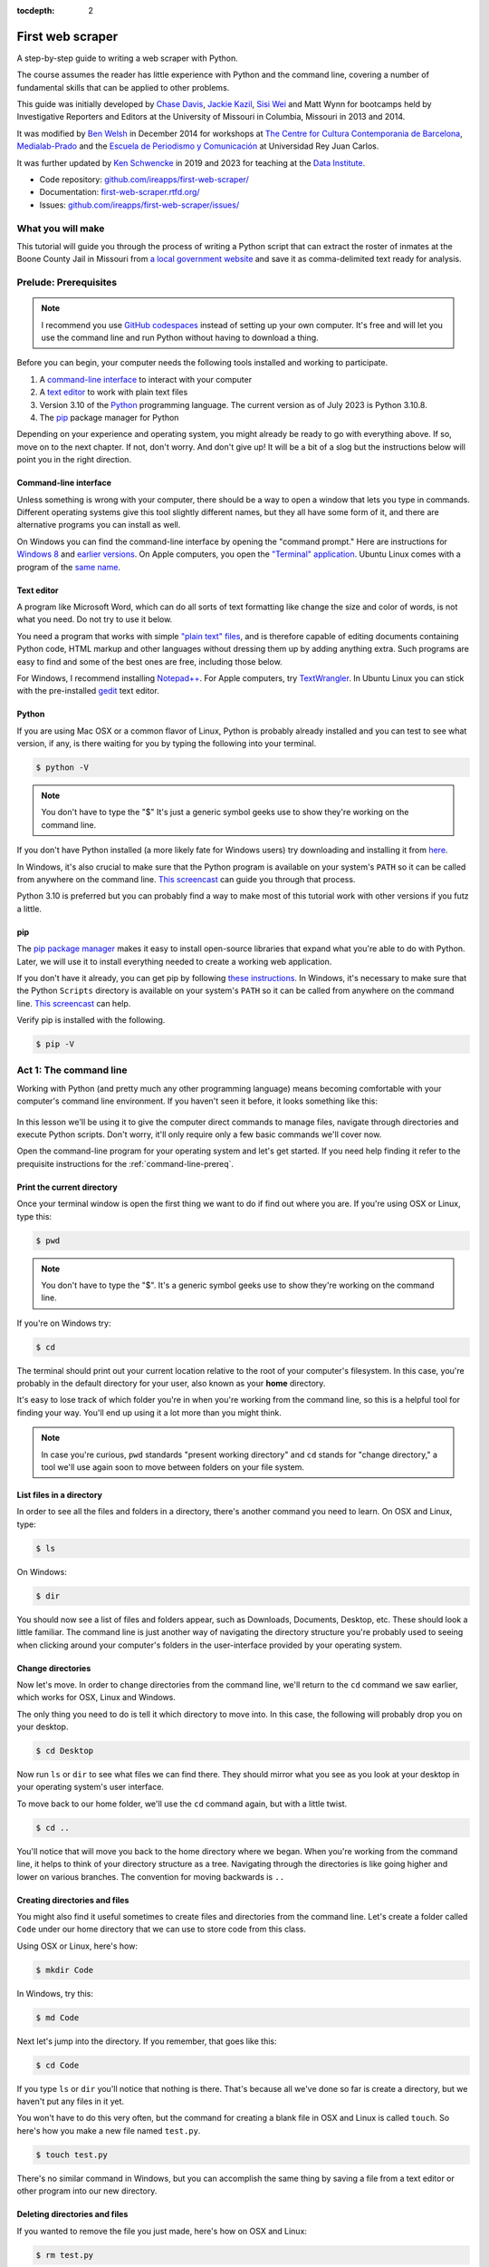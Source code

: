 :tocdepth: 2

First web scraper
=================

A step-by-step guide to writing a web scraper with Python.

The course assumes the reader has little experience with Python and the command line, covering a number of fundamental skills that can be applied to other problems.

This guide was initially developed by `Chase
Davis <chase.davis@gmail.com>`__, `Jackie
Kazil <jackiekazil@gmail.com>`__, `Sisi Wei <me@sisiwei.com>`__ and Matt
Wynn for bootcamps held by Investigative Reporters and Editors at the
University of Missouri in Columbia, Missouri in 2013 and 2014.

It was modified by `Ben Welsh <http://palewi.re/who-is-ben-welsh/>`_ in December 2014 for workshops at `The Centre for Cultura Contemporania de Barcelona <http://www.cccb.org/en/curs_o_conferencia-data_journalism_work_session_viii-46957>`_, `Medialab-Prado <http://medialab-prado.es/article/iitallerdeperiodismodedatosconvocatoriadeproyectos>`_ and the `Escuela de Periodismo y Comunicación <http://www.escuelaunidadeditorial.es/master-periodismo-de-investigacion.html>`_ at Universidad Rey Juan Carlos.

It was further updated by `Ken Schwencke <https://schwanksta.com>`__ in 2019 and 2023 for teaching at the `Data Institute <https://cjddatainstitute.org/>`__.

-  Code repository:
   `github.com/ireapps/first-web-scraper/ <https://github.com/ireapps/first-web-scraper/>`__
-  Documentation:
   `first-web-scraper.rtfd.org/ <http://first-web-scraper.rtfd.org/>`__
-  Issues:
   `github.com/ireapps/first-web-scraper/issues/ <https://github.com/ireapps/first-web-scraper/issues>`__

What you will make
------------------

This tutorial will guide you through the process of writing a Python script that can extract the roster of inmates at the Boone County Jail in Missouri from `a local government website <https://report.boonecountymo.org/mrcjava/servlet/SH01_MP.I00290s>`_ and save it as comma-delimited text ready for analysis.

Prelude: Prerequisites
----------------------

.. note::
    I recommend you use `GitHub codespaces <https://github.com/features/codespaces>`__ instead of setting up your own computer. It's free and will let you use the command line and run Python without having to download a thing. 

Before you can begin, your computer needs the following tools installed
and working to participate.

1. A `command-line
   interface <https://en.wikipedia.org/wiki/Command-line_interface>`__
   to interact with your computer
2. A `text editor <https://en.wikipedia.org/wiki/Text_editor>`__ to work
   with plain text files
3. Version 3.10 of the
   `Python <https://www.python.org/downloads/release/python-3108/>`__ programming
   language. The current version as of July 2023 is Python 3.10.8.
4. The `pip <https://pip.pypa.io/en/latest/installing.html>`__
   package manager for Python


Depending on your experience and operating system, you might already be ready to go with everything above. If so, move on to the next chapter. If not, don't worry. And don't give up! It will be a bit of a slog but the instructions below will point you in the right direction.

.. _command-line-prereq:

Command-line interface
~~~~~~~~~~~~~~~~~~~~~~

Unless something is wrong with your computer, there should be a way to
open a window that lets you type in commands. Different operating
systems give this tool slightly different names, but they all have some
form of it, and there are alternative programs you can install as well.

On Windows you can find the command-line interface by opening the
"command prompt." Here are instructions for `Windows
8 <http://windows.microsoft.com/en-us/windows/command-prompt-faq#1TC=windows-8>`__
and `earlier
versions <http://windows.microsoft.com/en-us/windows-vista/open-a-command-prompt-window>`__. On Apple computers, you open the `"Terminal"
application <http://blog.teamtreehouse.com/introduction-to-the-mac-os-x-command-line>`__. Ubuntu Linux comes with a program of the `same
name <http://askubuntu.com/questions/38162/what-is-a-terminal-and-how-do-i-open-and-use-it>`__.

Text editor
~~~~~~~~~~~

A program like Microsoft Word, which can do all sorts of text formatting
like change the size and color of words, is not what you need. Do not
try to use it below.

You need a program that works with simple `"plain text"
files <https://en.wikipedia.org/wiki/Text_file>`__, and is therefore
capable of editing documents containing Python code, HTML markup and
other languages without dressing them up by adding anything extra. Such
programs are easy to find and some of the best ones are free, including
those below.

For Windows, I recommend installing
`Notepad++ <http://notepad-plus-plus.org/>`__. For Apple computers, try
`TextWrangler <http://www.barebones.com/products/textwrangler/download.html>`__.
In Ubuntu Linux you can stick with the pre-installed
`gedit <https://help.ubuntu.com/community/gedit>`__ text editor.

Python
~~~~~~

If you are using Mac OSX or a common flavor of Linux, Python is probably
already installed and you can test to see what version, if any, is there
waiting for you by typing the following into your terminal.

.. code:: bash

    $ python -V

.. note::

    You don't have to type the "$" It's just a generic symbol
    geeks use to show they're working on the command line.

If you don't have Python installed (a more likely fate for Windows
users) try downloading and installing it from
`here <https://www.python.org/downloads/release/python-3108/>`__.

In Windows, it's also crucial to make sure that the Python program is
available on your system's ``PATH`` so it can be called from anywhere on
the command line. `This
screencast <http://showmedo.com/videotutorials/video?name=960000&fromSeriesID=96>`__
can guide you through that process.

Python 3.10 is preferred but you can probably find a way to make most of
this tutorial work with other versions if you futz a little.

.. _command-line-pip:

pip
~~~

The `pip package
manager <https://pip.pypa.io/en/latest/>`__ makes it
easy to install open-source libraries that expand what you're able to do
with Python. Later, we will use it to install everything needed to
create a working web application.

If you don't have it already, you can get pip by following `these
instructions <https://pip.pypa.io/en/latest/installing.html>`__.
In Windows, it's necessary to make sure that the Python ``Scripts``
directory is available on your system's ``PATH`` so it can be called
from anywhere on the command line. `This
screencast <http://showmedo.com/videotutorials/video?name=960000&fromSeriesID=96>`__
can help.

Verify pip is installed with the following.

.. code:: bash

    $ pip -V

Act 1: The command line
-----------------------

Working with Python (and pretty much any other programming language)
means becoming comfortable with your computer's command line
environment. If you haven't seen it before, it looks something like
this:

.. figure:: _static/img/terminal.png
  :width: 600 px

In this lesson we'll be using it to give the computer direct commands to manage files, navigate through directories and execute Python scripts. Don't worry, it'll only require only a few basic commands we'll cover now.

Open the command-line program for your operating system and let's get started.
If you need help finding it refer to the prequisite instructions for the :ref:`command-line-prereq`.

Print the current directory
~~~~~~~~~~~~~~~~~~~~~~~~~~~

Once your terminal window is open the first thing we want to do if find out where you are. If you're using OSX or Linux, type this:

.. code:: bash

    $ pwd

.. note::

    You don't have to type the "$". It's a generic symbol
    geeks use to show they're working on the command line.

If you're on Windows try:

.. code:: bash

    $ cd

The terminal should print out your current location relative to the root of your computer's filesystem. In this case, you're probably in the default directory for your user, also known as your **home** directory.

It's easy to lose track of which folder you're in when
you're working from the command line, so this is a helpful tool for
finding your way. You'll end up using it a lot more than you might think.

.. note::

  In case you're curious, ``pwd`` standards "present working directory" and ``cd``
  stands for "change directory," a tool we'll use again soon to move between
  folders on your file system.

List files in a directory
~~~~~~~~~~~~~~~~~~~~~~~~~

In order to see all the files and folders in a directory, there's
another command you need to learn.  On OSX and Linux, type:

.. code:: bash

    $ ls

On Windows:

.. code:: bash

    $ dir

You should now see a list of files and folders appear, such as Downloads, Documents, Desktop, etc. These should look a little familiar. The command line is just another way of navigating the directory structure you're probably used to seeing when
clicking around your computer's folders in the user-interface provided
by your operating system.

Change directories
~~~~~~~~~~~~~~~~~~

Now let's move. In order to change directories from the command line, we'll
return to the ``cd`` command we saw earlier, which works for OSX, Linux and Windows.

The only thing you need to do is tell it which directory to move into. In this
case, the following will probably drop you on your desktop.

.. code:: bash

    $ cd Desktop

Now run ``ls`` or ``dir`` to see what files we can find there. They should
mirror what you see as you look at your desktop in your operating system's
user interface.

To move back to our home folder, we'll use the ``cd``
command again, but with a little twist.

.. code:: bash

    $ cd ..

You'll notice that will move you back to the home directory where we began.
When you're working from the command line, it helps to think of your directory structure as a tree. Navigating through the directories is like going higher and lower on various branches. The convention for moving backwards is ``..``

Creating directories and files
~~~~~~~~~~~~~~~~~~~~~~~~~~~~~~

You might also find it useful sometimes to create files and directories
from the command line. Let's create a folder called ``Code`` under our
home directory that we can use to store code from this class.

Using OSX or Linux, here's how:

.. code:: bash

    $ mkdir Code

In Windows, try this:

.. code:: bash

    $ md Code

Next let's jump into the directory. If you remember, that goes like this:

.. code:: bash

    $ cd Code

If you type ``ls`` or ``dir`` you'll notice that nothing is there. That's because all we've done so far is create a directory, but we haven't put any files in it yet.

You won't have to do this very often, but the command for
creating a blank file in OSX and Linux is called ``touch``. So here's how
you make a new file named ``test.py``.

.. code:: bash

    $ touch test.py

There's no similar command in Windows, but you can accomplish the same thing by saving
a file from a text editor or other program into our new directory.

Deleting directories and files
~~~~~~~~~~~~~~~~~~~~~~~~~~~~~~

If you wanted to remove the file you just made, here's how on OSX and Linux:

.. code:: bash

    $ rm test.py

And here's how in Windows:

.. code:: bash

    $ del test.py

.. warning::

    **This must be done with caution**. Files you delete from the command line do not go into the recycle bin. They are gone. **Forever**.

And that's it! You've learned all the basic command-line tricks necessary to move on.

Act 2: Python
-------------

Python can be used for almost any application you can imagine, from building websites to running robots.

A thorough overview of the language would take months, so our class is going to concentrate on the absolute basics -- basic principles that you need to understand as you complete this course.

How to run a Python program
~~~~~~~~~~~~~~~~~~~~~~~~~~~

A Python file is nothing more than a text file that has the extension ".py" at the end of its name. Any time you see a ".py" file, you can run it from the command line by typing into the command line:

.. code:: bash

  $ python filename.py

That's it. And it works for both OSX and Windows.

Python also comes with a very neat feature called an **interactive
interpreter**, which allows you to execute Python code one line at a
time, sort of like working from the command line.

We'll be using this a lot in the beginning to demonstrate concepts, but in the real world it's often useful for testing and debugging.

To open the interpreter, simply type ``python`` from your command line, like this.

.. code:: python

    $ python

And here's what you should get.

.. figure:: _static/img/python.png
   :alt: Python interactive interpreter

Next we'll use the interpreter to walk through a handful of basic concepts
you need to understand if you're going to be writing code, Python or otherwise.

Variables
~~~~~~~~~

Variables are like containers that hold different types of data so you
can go back and refer to them later. They're fundamental to programming
in any language, and you'll use them all the time.

To try them out, open your Python interpreter.

.. code:: bash

    $ python

Now let's start writing Python!

.. code:: python

    >>> greeting = "Hello, world!"

In this case, we've created a **variable** called ``greeting`` and
assigned it the **string value** "Hello, world!".

In Python, variable assignment is done with the = sign. On the left is
the name of the variable you want to create (it can be anything) and on
the right is the value that you want to assign to that variable.

If we use the ``print`` command on the variable, Python will output "Hello, world!" to
the terminal because that value is stored in the variable.

.. code:: python

    >>> print(greeting)
    Hello world!

Data types
~~~~~~~~~~

Variables can contain many different kinds of data types. There are integers, strings, floating point numbers (decimals), and other types of data that languages like SQL like
to deal with in different ways.

Python is no different. In particular, there are six different data types you will be dealing with on a regular basis: strings, integers, floats, lists, tuples and dictionaries. Here's a little detail on each.

Strings
^^^^^^^

Strings contain text values like the "Hello, world!"
example above. There's not much to say about them other than that they
are declared within single or double quotes like so:

.. code:: python

    >>> greeting = "Hello, world!"
    >>> goodbye = "Seeya later, dude."
    >>> favorite_animal = 'Donkey'


Integers
^^^^^^^^

Integers are whole numbers like 1, 2, 1000 and 1000000.
They do not have decimal points. Unlike many other variable types,
integers are not declared with any special type of syntax. You can
simply assign them to a variable straight away, like this:

.. code:: python

    >>> a = 1
    >>> b = 2
    >>> c = 1000

Floats
^^^^^^

Floats are a fancy name for numbers with decimal points in
them. They are declared the same way as integers but have some
idiosyncracies you don't need to worry about for now.

.. code:: python

    >>> a = 1.1
    >>> b = 0.99332
    >>> c = 100.123

Lists
^^^^^

Lists are collections of values or variables. They are
declared with brackets like these ``[]``, and items inside are separated by
commas. They can hold collections of any type of data, including other
lists. Here are several examples:

.. code:: python

    >>> list_of_numbers = [1, 2, 3, 4, 5]
    >>> list_of_strings = ['a', 'b', 'c', 'd']
    >>> list_of_both = [1, 'a', 2, 'b']
    >>> list of lists = [[1, 2, 3], [4, 5, 6], ['a', 'b', 'c']]

Lists also have another neat feature: The ability to retrieve individual
items. In order to get a specific item out of a list, you just pass in its position.

All lists in Python are **zero-indexed**, which means the first item in them sits at position 0.

.. code:: python

    >>> my_list = ['a', 'b', 'c', 'd']
    >>> my_list[0]
    'a'
    >>> my_list[2]
    'c'

You can also extract a range of values by specifiying the first and last
positions you want to retrieve with a colon in between them, like this:

.. code:: python

    >>> my_list[0:2]
    ['a', 'b']

To specify the last value in a list, you use `-1`

.. code:: python

    >>> my_list[-1]
    'd'

So if you want ever item in a list besides the last, you would do:

.. code:: python

    >>> my_list[-1]
    'd'

Tuples
^^^^^^

Tuples are a special type of list that cannot be changed once they are created. That's not especially important right now. All you need to know is that they are declared with parentheses ``()``. For now, just think of them as lists.

.. code:: python

    >>> tuple_of_numbers = (1, 2, 3, 4, 5)
    >>> tuple_of_strings = ('a', 'b', 'c', 'd')

Dictionaries
^^^^^^^^^^^^

Dictionaries are probably the most difficult data type to explain, but also among the most useful. In technical terms, they are storehouses for pairs of keys and values. You can think of them like a phonebook.

An example will make this a little more clear.

.. code:: python

    >>> my_phonebook = {'Mom': '713-555-5555', 'Chinese Takeout': '573-555-5555'}

In this example, the keys are the names "Mom" and "Chinese takeout",
which are declared as strings (Python dictionary keys usually are).

The values are the phone numbers, which are also strings, although
dictionary values in practice can be any data type.

If you wanted to get Mom's phone number from the dictionary, here's how:

.. code:: python

    >>> my_phonebook['Mom']
    713-555-5555

There's a lot more to dictionaries, but that's all you need to know for now.

Control structures
~~~~~~~~~~~~~~~~~~

As a beginner your first Python scripts won't be much more complicated that a series of commands that execute one after another, working together to accomplish a task.

In those situations, it is helpful to be able to control the order and conditions under which those commands will run.

That's where control structures come in -- simple logical operators that
allow you to execute parts of your code when the right conditions call
for it.

Here are two you will end up using a lot.

The if clause
^^^^^^^^^^^^^

If statements are pretty much exactly what they sound like. **If** a
certain condition is met, your program should do something.

Let's start with a simple example.

.. code:: python

    >>> number = 10
    >>> if number > 5:
    >>>    print("Wow, that's a big number!")
    >>>
    Wow, that's a big number!

Our little program in this case starts with a variable, which we've called ``number``, being set to 10. That's pretty simple, and a concept you should be familiar with by this point.

.. code-block:: python
    :emphasize-lines: 1

    >>> number = 10
    >>> if number > 5:
    >>>    print("Wow, that's a big number!")

The next line, ``if number > 5:`` declares our ``if`` statement. In this case, we want something to happen if the ``number`` variable is greater than 5.

.. code-block:: python
    :emphasize-lines: 2

    >>> number = 10
    >>> if number > 5:
    >>>    print("Wow, that's a big number!")

Most of the if statements we build are going to rely on equality operators like the kind we learned in elementary school: greater than (>), less than (<), greater than or equal to (>=), less than or equal to (<=) and plain old "equals". The equals operator is a little tricky, in that it is declared with two equals signs (==), not one (=). Why is that? Because you'll remember from above that a single equals sign is the notation we use to assign a value to a variable!

Next, take note of the indentation. In Python, whitespace matters. A lot.  Notice that I said indents must be four spaces. Four spaces means four spaces -- not a tab.

.. code-block:: python
    :emphasize-lines: 3

    >>> number = 10
    >>> if number > 5:
    >>>    print("Wow, that's a big number!")

Tabs and spaces are different. To avoid problems, you should press the space bar four times whenever you indent Python code.

.. note::

  There are some text editors that will automatically convert tabs to spaces, and once you feel more comfortable you might want to use one. But for now, get in the habit of making all indents four spaces.

If you look closely, there's another small detail you need to remember: The colon! When we declare an ``if`` statement, we always end that line with a colon.

.. code-block:: python
    :emphasize-lines: 2

    >>> number = 10
    >>> if number > 5:
    >>>     print("Wow, that's a big number!")
    >>>
    >>> print("I execute no matter what your number is!")

It helps sometimes to think of your program as taking place on different levels.

In this case, the first level of our program (the one that isn't indented) has us declaring the variable ``number = 10`` and setting up our ``if`` condition, ``if number > 5:``.

The second level of our program executes only on the condition that our ``if`` statement is true. Therefore, because it depends on that ``if`` statement, it is indented four spaces.

If we wanted to continue our program back on the first level, we could do something like this:

.. code-block:: python
    :emphasize-lines: 5

    >>> number = 10
    >>> if number > 5:
    >>>     print("Wow, that's a big number!")
    >>>
    >>> print("I execute no matter what your number is!")
    >>>
    Wow, that's a big number!
    I execute no matter what your number is!

The last statement doesn't depend on the ``if`` statement, so it will always run.

The else clause
^^^^^^^^^^^^^^^

Now let's talk about a common companion for ``if`` statement -- the ``else`` clause. It can be combined with an ``if`` statement to have the script execute a block of code when it turns out not to be true.

You don't need to have an ``else`` condition for your ``if`` statements, but sometimes it helps. Consider this example:

.. code-block:: python
    :emphasize-lines: 4,5

    number = 10
    if number > 5:
        print("Wow, that's a big number!")
    else:
        print("Gee, that number's kind of small, don't you think?")

In this case, we're telling our program to print one thing if ``number`` is greater than five, and something else if it's not. Notice that the ``else`` statement also ends with a colon, and as such its contents are also indented four spaces.

For loops
^^^^^^^^^

Remember earlier we discussed the concept of a list -- the type of
variable that can hold multiple items in it all at once?

Many times during your programming career, you'll find it helps to run through an entire list of items and do something with all of them, one at a time.

That's where for loops come in. Let's start by having Python say the ABC's:

.. code:: python

    >>> list_of_letters = ['a', 'b', 'c']
    >>> for letter in list_of_letters:
    >>>     print(letter)
    >>>
    a
    b
    c

The output of this statement is what you might guess. But there are still a few things to unpack here -- some familiar and some not.

First, you'll notice from looking at the print statement that our
indentation rules still apply. Everything that happens within the ``for``
loop must still be indented four spaces from the main level of the
program. You'll also see that the line declaring the loop ends in a
colon, just like the if and else statements.

Second, turn your attention to the syntax of declaring the loop itself.

.. code-block:: python
    :emphasize-lines: 2

    >>> list_of_letters = ['a', 'b', 'c']
    >>> for letter in list_of_letters:
    >>>     print(letter)

All of our for loops start, unsurprisingly, with the word ``for`` and
follow the pattern ``for variable_name in list:``. The ``variable_name``
can be anything you want -- it's essentially just a new variable you're
creating to refer to each item within your list as the ``for`` loop iterates
over it.

In this case we chose ``letter``, but you could just as easily call it ``donkey``, like so:

.. code-block:: python
    :emphasize-lines: 2

    >>> list_of_letters = ['a', 'b', 'c']
    >>> for donkey in list_of_letters:
    >>>     print(donkey)

The next thing you have to specify is the list you want to loop over, in
this case ``list_of_letters``. The line ends with a colon, and the next
line starts with an indent. And that's the basics of building a loop!

Functions
^^^^^^^^^

Often it's helpful to encapsulate a sequence of programming instructions into little tools that can be used over and over again. That's where functions come in.

Think of functions like little boxes. They take input (known as **arguments**), perform some operations on those arguments, and then return an **output**.

In Python, a simple function might take an integer and divide it by two, like this:

.. code-block:: python

    >>> def divide_by_two(x):
    >>>    return x / 2

In order to call that function later in the program, I would simply have
to invoke its name and feed it an integer -- any integer at all -- like
so:

.. code-block:: python
    :emphasize-lines: 3,4

    >>> def divide_by_two(x):
    >>>    return x / 2
    >>> divide_by_two(10)
    5

Once you write a function (assuming it works) you don't need to know what's inside. You can just feed it an input and expect an output in return.

Every function must be declared by the word ``def``, which stands for "define". That is followed by the name of the function. Like the variable in a ``loop`` you can call it anything you want.

.. code-block:: python
    :emphasize-lines: 1

    >>> def get_half(x):
    >>>    return x / 2

The name is then followed by a set of parentheses in which you can define the arguments the function should expect. In our example above, we've called the only argument``x``.

When we feed a value in, like the number 10, a variable by the name of our argument is created within the function. You can name that what you want too.

.. code-block:: python
    :emphasize-lines: 1,2

    >>> def get_half(num):
    >>>    return num / 2

After you finish declaring arguments, you'll see something familiar --the colon. Just like the ``if`` statements and ``for`` loops, the next line must be indented four spaces because any code within the function is nested one level deeper than the base level of the program.

Most functions return some kind of output. Arguments go in, some processing happens, and something comes out. That's what the ``return`` statement is for.

.. code-block:: python
    :emphasize-lines: 2

    >>> def get_half(num):
    >>>    return num / 2

Functions don't necessarily need arguments, nor do they always need to return a value using the ``return`` command. You could also do something like this:

.. code-block:: python

    def say_hello():
        print("Hello!")

But the idea of arguments and ``return`` values are still fundamental in
understanding functions, and they will come up more often than not.

Python as a toolbox
~~~~~~~~~~~~~~~~~~~

Lucky for us, Python already has tools filled with functions to do pretty much anything you'd ever want to do with a programming language: everything from navigating the web to scraping and analyzing data to performing mathematical operations to building websites.

Some of these are built into a toolbox that comes with the language, known as the **standard library**. Others have been built by members of the developer community and can be downloaded and installed from the web.

There are two ways to import these tools into your scripts.

To pull in an entire toolkit, use the ``import`` command. In this case,
we'll get the ``urllib`` package, which allows us to visit websites
with Python:

.. code-block:: python

    >>> import urllib.request
    >>> urllib.request.urlopen("http://www.python.org/").read()

You can also import specific tools from inside a toolkit by working in the ``from`` command with something like this:

.. code-block :: python

    >>> from urllib.request import urlopen 
    >>> urlopen("http://www.python.org/").read()

In practice, you'll use both of these methods.

.. note::

  There's no rule but most Python programmers try to keep things manageable by lining up all ``import`` statements at the top of each script.

Act 3: Web scraping
-------------------

Now that we've covered all the fundamentals, it's time to get to work and write a web scraper.

The target is a regularly updated `roster of inmates at the Boone County Jail in Missouri <https://report.boonecountymo.org/mrcjava/servlet/SH01_MP.I00290s>`_. Boone County is home to Columbia, where you can find the University of Missouri's main campus and the headquarters of Investigative Reporters and Editors.

You may notice that there's an export button on this page. When this tutorial was first written, the jail did not allow you to export to a CSV -- of course, if there is an export option, take it! As a simple site though, it's still a good way to learn to scrape. Sometimes you may even find that an export doesn't contain all of the information a site has -- in that case, you may want to scrape it anyway! 

Installing dependencies
~~~~~~~~~~~~~~~~~~~~~~~

The scraper will use Python's `BeautifulSoup <http://www.crummy.com/software/BeautifulSoup/>`_ toolkit to parse the site's HTML and extract the data.

We'll also use the `Requests library <http://docs.python-requests.org/en/latest/>`_ to open the URL, download the HTML and pass it to BeautifulSoup.

Since they are not included in Python's standard library, we'll first need to install them using ``pip``, a command-line tool that can grab open-source libraries off the web. If you don't have it installed, you'll need to follow the prequisite instructions for :ref:`command-line-pip`.

In OSX or Linux try this:

.. code:: bash

    $ sudo pip install beautifulsoup4
    $ sudo pip install requests

On Windows give it a shot without the ``sudo``.

.. code:: bash

    $ pip install beautifulsoup4
    $ pip install requests

Analyzing the HTML
~~~~~~~~~~~~~~~~~~

HTML is the framework that, in most cases, contains the content of a page. Other bits and pieces like CSS and JavaScript can style, reshape and add layers of interaction to a page.

But unless you've got something fancy on your hands, the data you're seeking to scrape is usually somewhere within the HTML of the page and your job is to write a script in just the write way to walk through it and pull out the data. In this case, we'll be looking to extract data from the big table that makes up the heart of the page.

.. figure:: _static/img/target.png
    :width: 600px

By the time we're finished, we want to have extracted that data, now encrusted in layers of HTML, into a clean spreadsheet.

.. figure:: _static/img/xls-2.png
    :width: 600px

In order to scrape a website, we need to understand how a typical webpage is put together.

To view the HTML code that makesup this page () open up a browser and visit `out target <https://report.boonecountymo.org/mrcjava/servlet/SH01_MP.I00290s>`_. Then right click with your mouse and select "View Source." You can do this for any page on the web.

.. figure:: _static/img/source.png

We could fish through all the code to find our data, but to dig this more easily, we can use your web browser's inspector tool. Right click on the table of data that you are interested in and select 'inspect element.'

.. figure:: _static/img/inspect.png
   :alt: Inspect the element

.. note::

    The inspector tool might have a slightly different name depending on which browser you're using. To make this easy on yourself, consider using Google Chrome.

Your browser will open a special panel and highlight the portion of the page's HTML code that you've just clicked on.

.. figure:: _static/img/table.png
   :alt: Inspector with the highlighted element
   :width: 600px

There are many ways to grab content from HTML, and every page you scrape data from will require a slightly different trick.

At this stage, your job is to find a pattern or identifier in the code for the elements you'd like to extract, which we will then give as instructions to our Python code.

In the best cases, you can extract content by using the ``id`` or ``class`` already assigned to the element you'd like to extract. An 'id' is intended to act as the unique identifer a specific item on a page. A 'class' is used to label a
specific type of item on a page. So, there maybe may instances of a class on a page.

On Boone County's page, there is only table in the HTML's ``body`` tag. The table is identified by a class.

.. code:: html

    <table class="resultsTable" style="margin: 0 auto; width: 90%; font-size: small;">

Extracting an HTML table
~~~~~~~~~~~~~~~~~~~~~~~~

Now that we know where to find the data we're after, it's time to write script to pull it down and save it to a comma-delimited file.

Let's start by creating a Python file to hold our scraper. First jump into the ``Code`` directory we made at the beginning of this lesson.

.. code:: bash

    $ cd Code

.. note::

    You'll need to ``mkdir Code`` (or ``md Code`` in Windows) if you haven't made this directory yet.

Then open your text editor and save an empty file into the directory name ``scrape.py`` and we're ready to begin. The first step is to import the requests library and download the Boone County webpage.

.. code-block:: python

    import requests

    url = 'https://report.boonecountymo.org/mrcjava/servlet/SH01_MP.I00290s'
    response = requests.get(url, headers={'User-Agent': 'Mozilla/5.0'})
    html = response.content
    print(html)

Save the file and run this script from your command line and you should see the entire HTML of the page spilled out.

.. code:: bash

  $ python scrape.py

Next import the ``BeautifulSoup`` HTML parsing library and feed it the page.

.. code-block:: python
    :emphasize-lines: 2,8-9

    import requests
    from bs4 import BeautifulSoup

    url = 'https://report.boonecountymo.org/mrcjava/servlet/SH01_MP.I00290s'
    response = requests.get(url, headers={'User-Agent': 'Mozilla/5.0'})
    html = response.content

    soup = BeautifulSoup(html)
    print(soup.prettify())

Save the file and run the script again and you should see the page's HTML again, but in a prettier format this time. That's a hint at the magic happening inside BeautifulSoup once it gets its hands on the page.

.. code:: bash

  $ python scrape.py

Next we take all the detective work we did with the page's HTML above and convert it into a simple, direct command that will instruct BeautifulSoup on how to extract only the table we're after.

.. code-block:: python
    :emphasize-lines: 9-10

    import requests
    from bs4 import BeautifulSoup

    url = 'https://report.boonecountymo.org/mrcjava/servlet/SH01_MP.I00290s'
    response = requests.get(url, headers={'User-Agent': 'Mozilla/5.0'})
    html = response.content

    soup = BeautifulSoup(html)
    table = soup.find('tbody', attrs={'class': 'stripe'})
    print(table.prettify())

Save the file and run ``scrape.py`` again. This time it only prints out the table we're after, which was selected by instructing BeautifulSoup to return only those ``<table>`` tags with ``resultsTable`` as their class attribute.

.. code:: bash

  $ python scrape.py

Now that we have our hands on the table, we need to convert the rows in the table into a list, which we can then loop through and grab all the data out of.

BeautifulSoup gets us going by allowing us to dig down into our table and return a list of rows, which are created in HTML using ``<tr>`` tags inside the table.

.. code-block:: python
    :emphasize-lines: 12,13

    import requests
    from bs4 import BeautifulSoup

    url = 'https://report.boonecountymo.org/mrcjava/servlet/SH01_MP.I00290s'
    response = requests.get(url, headers={'User-Agent': 'Mozilla/5.0'})
    html = response.content

    soup = BeautifulSoup(html)
    table = soup.find('tbody', attrs={'class': 'stripe'})

    for row in table.findAll('tr'):
        print(row.prettify())

Save and run the script. You'll not see each row printed out separately as the script loops through the table.

.. code:: bash

  $ python scrape.py

Next we can loop through each of the cells in each row by select them inside the loop. Cells are created in HTML by the ``<td>`` tag.

.. code-block:: python
    :emphasize-lines: 12,13

    import requests
    from bs4 import BeautifulSoup

    url = 'https://report.boonecountymo.org/mrcjava/servlet/SH01_MP.I00290s'
    response = requests.get(url, headers={'User-Agent': 'Mozilla/5.0'})
    html = response.content

    soup = BeautifulSoup(html)
    table = soup.find('tbody', attrs={'class': 'stripe'})

    for row in table.findAll('tr'):
        for cell in row.findAll('td'):
            print(cell.text)

Again, save and run the script. (This might seem repetitive, but it is the constant rhythm of many Python programmers.)

.. code:: bash

  $ python scrape.py

When that prints you will notice the word "Details" appears over and over. That's because of the link to more details at the end of each table row. To remove that, we can use the list slicing we learned earlier to return everything but the last column in each row.

.. code-block:: python
    :emphasize-lines: 13

    import requests
    from bs4 import BeautifulSoup

    url = 'https://report.boonecountymo.org/mrcjava/servlet/SH01_MP.I00290s'
    response = requests.get(url, headers={'User-Agent': 'Mozilla/5.0'})
    html = response.content

    soup = BeautifulSoup(html)
    table = soup.find('tbody', attrs={'class': 'stripe'})

    for row in table.findAll('tr'):
        for cell in row.findAll('td')[:-1]:
            print(cell.text)

Save and run the script. Everything should be much better.

.. code:: bash

  $ python scrape.py

Now that we have found the data we want to extract, we need to structure it in a way that can be written out to a comma-delimited text file. That won't be hard since CSVs aren't any more than a grid of columns and rows, much like a table.

Let's start by adding each cell in a row to a new Python list.

.. code-block:: python
    :emphasize-lines: 12,14-16

    import requests
    from bs4 import BeautifulSoup

    url = 'https://report.boonecountymo.org/mrcjava/servlet/SH01_MP.I00290s'
    response = requests.get(url, headers={'User-Agent': 'Mozilla/5.0'})
    html = response.content

    soup = BeautifulSoup(html)
    table = soup.find('tbody', attrs={'class': 'stripe'})

    for row in table.findAll('tr'):
        list_of_cells = []
        for cell in row.findAll('td')[:-1]:
            text = cell.text
            list_of_cells.append(text)
        print(list_of_cells)

Save and rerun the script. Now you should see Python lists streaming by one row at a time.

.. code:: bash

  $ python scrape.py

Those lists can now be lumped together into one big list of lists, which, when you think about it, isn't all that different from how a spreadsheet is structured.

.. code-block:: python
    :emphasize-lines: 11,17-19

    import requests
    from bs4 import BeautifulSoup

    url = 'https://report.boonecountymo.org/mrcjava/servlet/SH01_MP.I00290s'
    response = requests.get(url, headers={'User-Agent': 'Mozilla/5.0'})
    html = response.content

    soup = BeautifulSoup(html)
    table = soup.find('tbody', attrs={'class': 'stripe'})

    list_of_rows = []
    for row in table.findAll('tr'):
        list_of_cells = []
        for cell in row.findAll('td')[:-1]:
            text = cell.text
            list_of_cells.append(text)
        list_of_rows.append(list_of_cells)

    print(list_of_rows)

Save and rerun the script. You should see a big bunch of data dumped out into the terminal. Look closely and you'll see the list of lists.

.. code:: bash

  $ python scrape.py

To write that list out to a comma-delimited file, we need to import Python's built-in ``csv`` module at the top of the file. Then, at the botton, we will create a new file, hand it off to the ``csv`` module, and then lead on a handy tool it has called ``writerows`` to dump out our list of lists.

.. code-block:: python
    :emphasize-lines: 1,20-22

    import csv
    import requests
    from bs4 import BeautifulSoup

    url = 'https://report.boonecountymo.org/mrcjava/servlet/SH01_MP.I00290s'
    response = requests.get(url, headers={'User-Agent': 'Mozilla/5.0'})
    html = response.content

    soup = BeautifulSoup(html)
    table = soup.find('tbody', attrs={'class': 'stripe'})

    list_of_rows = []
    for row in table.findAll('tr'):
        list_of_cells = []
        for cell in row.findAll('td')[:-1]:
            text = cell.text
            list_of_cells.append(text)
        list_of_rows.append(list_of_cells)

    outfile = open("./inmates.csv", "wb")
    writer = csv.writer(outfile)
    writer.writerows(list_of_rows)

Save and run the script. Nothing should happen -- at least to appear to happen.

.. code:: bash

  $ python scrape.py

Since there are no longer any print statements in the file, the script is no longer dumping data out to your terminal. However, if you open up your code directory you should now see a new file named ``inmates.csv`` waiting for you. Open it in a text editor or Excel and you should see structured data all scraped out.

There is still one obvious problem though. There are no headers!

.. figure:: _static/img/xls-1.png
    :width: 600px

Here's why. If you go back and look closely, our script is only looping through lists of ``<td>`` tags found within each row. Fun fact: Header tags in HTML tables are often wrapped in the slightly different ``<th>`` tag. Look back at the source of the Boone County page and you'll see that's what exactly they do.

But rather than bend over backwords to dig them out of the page, let's try something a little different. Let's just skip the first row when we loop though, and then write the headers out ourselves at the end.

.. code-block:: python
    :emphasize-lines: 13,22

    import csv
    import requests
    from bs4 import BeautifulSoup

    url = 'https://report.boonecountymo.org/mrcjava/servlet/SH01_MP.I00290s'
    response = requests.get(url, headers={'User-Agent': 'Mozilla/5.0'})
    html = response.content

    soup = BeautifulSoup(html)
    table = soup.find('tbody', attrs={'class': 'stripe'})

    list_of_rows = []
    for row in table.findAll('tr'):
        list_of_cells = []
        for cell in row.findAll('td')[:-1]:
            text = cell.text
            list_of_cells.append(text)
        list_of_rows.append(list_of_cells)

    outfile = open("./inmates.csv", "wb")
    writer = csv.writer(outfile)
    writer.writerow(["Last", "First", "Middle", "Gender", "Race", "Age", "City", "State"])
    writer.writerows(list_of_rows)

Save and run the script one last time.

.. code:: bash

  $ python scrape.py

Our headers are now there, and you've finished the class. Congratulations! You're now a web scraper.

.. figure:: _static/img/xls-2.png
    :width: 600px

But that's not all: Getting the missing data
~~~~~~~~~~~~~~~~~~~~~~~~~~~~~~~~~~~~~~~~~~~~

Since this scraper was first written, the sheriff's office changed how it displays inmates. You'll note it now only shows 50 rows at a time, and your scraper only downloads 50 rows at a time. This is a problem -- you want all of the information, not just 50 rows!

But the sheriff's office offers a handy way to change how many rows are shown, with a default of 50.

Look at the HTML:

.. code-block:: html

    <span>
    Page Size &nbsp;</span>
    <input class="mrcinput" name="max_rows" size="3" title="max_rowsp" type="text" value="222" /> &nbsp; 


Here's where it shows you the words "Page Size" as well as an input section with a variable named ``max_rows`` and a value of 50.

A handy technique: Sometimes web pages will accept input in the URL itself by passing a variable after a ``?``. Sometimes it works to play around with the URL and see how the site changes. 

In this case, instead of scraping the main URL:

.. code:: text

    https://report.boonecountymo.org/mrcjava/servlet/SH01_MP.I00290s

Try scraping it by passing a new value for ``max_rows``:

.. code:: text

    https://report.boonecountymo.org/mrcjava/servlet/SH01_MP.I00290s?max_rows=500

To implement, just change your ``url`` variable like so:

.. code-block:: python
    :emphasize-lines: 5

    import csv
    import requests
    from bs4 import BeautifulSoup

    url = 'https://report.boonecountymo.org/mrcjava/servlet/SH01_MP.I00290s?max_rows=500'
    response = requests.get(url, headers={'User-Agent': 'Mozilla/5.0'})
    html = response.content

    soup = BeautifulSoup(html)
    table = soup.find('tbody', attrs={'class': 'stripe'})

    list_of_rows = []
    for row in table.findAll('tr'):
        list_of_cells = []
        for cell in row.findAll('td'):
            text = cell.text.replace('&nbsp;', '')
            list_of_cells.append(text)
        list_of_rows.append(list_of_cells)

    outfile = open("./inmates.csv", "wb")
    writer = csv.writer(outfile)
    writer.writerow(["Last", "First", "Middle", "Gender", "Race", "Age", "City", "State"])
    writer.writerows(list_of_rows)